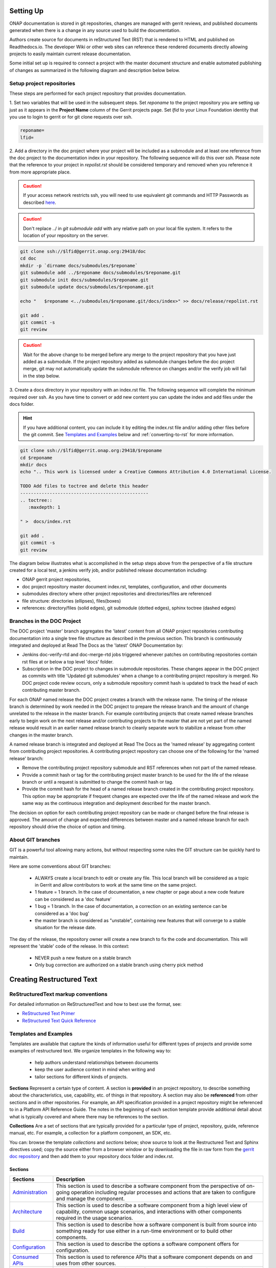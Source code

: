.. This work is licensed under a Creative Commons Attribution 4.0
.. International License. http://creativecommons.org/licenses/by/4.0
.. Copyright 2017 AT&T Intellectual Property.  All rights reserved.


Setting Up
==========

ONAP documentation is stored in git repositories, changes are managed
with gerrit reviews, and published documents generated when there is a
change in any source used to build the documentation.

Authors create source for documents in reStructured Text (RST) that is
rendered to HTML and published on Readthedocs.io.
The developer Wiki or other web sites can reference these rendered
documents directly allowing projects to easily maintain current release
documentation.

Some initial set up is required to connect a project with
the master document structure and enable automated publishing of
changes as summarized in the following diagram and description below
below.

.. seqdiag::
   :height: 700
   :width: 1000

   seqdiag {
     DA [label = "Doc Project\nAuthor/Committer",   color=lightblue];
     DR [label = "Doc Gerrit Repo" ,                     color=pink];
     PR [label = "Other Project\nGerrit Repo",          color=pink ];
     PA [label = "Other Project\nAuthor/Committer", color=lightblue];

     PA  ->   DR [label = "Add project repo as\ngit submodule" ];
     DR  ->   DA [label = "Review & Plan to\nIntegrate Content with\nTocTree Structure" ];
     DR  <--  DA [label = "Vote +2/Merge" ];
     PA  <--  DR [label = "Merge Notification" ];
     PA  ->   PR [label = "Create in project repo\ntop level directory and index.rst" ];
     PR  ->   DA [label = "Add as Reviewer" ];
     PR  <--  DA [label = "Approve and Integrate" ];
     PA  <--  PR [label = "Merge" ];
     }

Setup project repositories
--------------------------
These steps are performed for each project repository that
provides documentation.

1. Set two variables that will be used in the subsequent steps.
Set *reponame* to the project repository you are setting up
just as it appears in the **Project Name** column of
the Gerrit projects page.
Set *lfid* to your Linux Foundation identity that you use to
login to gerrit or for git clone requests over ssh.

.. code-block:: bash

   reponame=
   lfid=

2. Add a directory in the doc project where your
project will be included as a submodule and at least one reference
from the doc project to the documentation index in your repository.
The following sequence will do this over ssh. Please note that the
reference to your project in *repolist.rst* should be considered
temporary and removed when you reference it from more appropriate
place.

.. caution::

   If your access network restricts ssh, you will need to use equivalent
   git commands and HTTP Passwords as described `here <http://wiki.onap.org/x/X4AP>`_.

.. caution::

   Don't replace ../ in *git submodule add* with any relative path on
   your local file system. It refers to the location of your repository
   on the server.

.. code-block:: bash

   git clone ssh://$lfid@gerrit.onap.org:29418/doc
   cd doc
   mkdir -p `dirname docs/submodules/$reponame`
   git submodule add ../$reponame docs/submodules/$reponame.git
   git submodule init docs/submodules/$reponame.git
   git submodule update docs/submodules/$reponame.git

   echo "   $reponame <../submodules/$reponame.git/docs/index>" >> docs/release/repolist.rst

   git add .
   git commit -s
   git review

.. caution::
   Wait for the above change to be merged before any merge to the
   project repository that you have just added as a submodule.
   If the project repository added as submodule changes before the
   doc project merge, git may not automatically update the submodule
   reference on changes and/or the verify job will fail in the step below.


3. Create a docs directory in your repository with
an index.rst file.  The following sequence will complete the minimum
required over ssh.  As you have time to convert or add new content you
can update the index and add files under the docs folder.

.. hint::
   If you have additional content, you can include it by editing the
   index.rst file and/or adding other files before the git commit.
   See `Templates and Examples`_ below and :ref:`converting-to-rst`
   for more information.


.. code-block:: bash

   git clone ssh://$lfid@gerrit.onap.org:29418/$reponame
   cd $reponame
   mkdir docs
   echo ".. This work is licensed under a Creative Commons Attribution 4.0 International License.

   TODO Add files to toctree and delete this header
   ------------------------------------------------
   .. toctree::
      :maxdepth: 1

   " >  docs/index.rst

   git add .
   git commit -s
   git review


The diagram below illustrates what is accomplished in the setup steps
above from the perspective of a file structure created for a local test,
a jenkins verify job, and/or published release documentation including:

- ONAP gerrit project repositories,

- doc project repository master document index.rst, templates,
  configuration, and other documents

- submodules directory where other project repositories and
  directories/files are referenced

- file structure: directories (ellipses), files(boxes)

- references: directory/files (solid edges), git submodule
  (dotted edges), sphinx toctree (dashed edges)

.. graphviz::


   digraph docstructure {
   size="8,12";
   node [fontname = "helvetica"];
   // Align gerrit repos and docs directories
   {rank=same doc aaf aai reponame repoelipse vnfsdk vvp}
   {rank=same confpy release templates masterindex submodules otherdocdocumentelipse}
   {rank=same releasedocumentindex releaserepolist}

   //Illustrate Gerrit Repos and provide URL/Link for complete repo list
   gerrit [label="gerrit.onap.org/r", href="https://gerrit.onap.org/r/#/admin/projects/" ];
   doc [href="https://gerrit.onap.org/r/gitweb?p=doc.git;a=tree"];
   gerrit -> doc;
   gerrit -> aaf;
   gerrit -> aai;
   gerrit -> reponame;
   gerrit -> repoelipse;
             repoelipse [label=". . . ."];
   gerrit -> vnfsdk;
   gerrit -> vvp;

   //Show example of local reponame instance of component info
   reponame -> reponamedocsdir;
   reponamesm -> reponamedocsdir;
                    reponamedocsdir [label="docs"];
   reponamedocsdir -> repnamedocsdirindex;
                         repnamedocsdirindex [label="index.rst", shape=box];

   //Show detail structure of a portion of doc/docs
   doc  -> docs;
   docs -> confpy;
           confpy [label="conf.py",shape=box];
   docs -> masterindex;
           masterindex [label="Master\nindex.rst", shape=box];
   docs -> release;
   docs -> templates;
   docs -> otherdocdocumentelipse;
           otherdocdocumentelipse [label="...other\ndocuments"];
   docs -> submodules

   masterindex -> releasedocumentindex [style=dashed, label="sphinx\ntoctree\nreference"];

   //Show submodule linkage to docs directory
   submodules -> reponamesm [style=dotted,label="git\nsubmodule\nreference"];
                 reponamesm [label="reponame.git"];

   //Example Release document index that references component info provided in other project repo
   release -> releasedocumentindex;
              releasedocumentindex [label="index.rst", shape=box];
   releasedocumentindex -> releaserepolist [style=dashed, label="sphinx\ntoctree\nreference"];
        releaserepolist  [label="repolist.rst", shape=box];
   release -> releaserepolist;
   releaserepolist -> repnamedocsdirindex [style=dashed, label="sphinx\ntoctree\nreference"];

   }

Branches in the DOC Project
---------------------------

The DOC project 'master' branch aggregates the 'latest' content
from all ONAP project repositories contributing documentation into a
single tree file structure as described in the previous section.  This
branch is continuously integrated and deployed at Read The
Docs as the 'latest' ONAP Documentation by:

* Jenkins doc-verify-rtd and doc-merge-rtd jobs triggered whenever patches on
  contributing repositories contain rst files at or below a top level
  'docs' folder.

* Subscription in the DOC project to changes in submodule repositories.
  These changes appear in the DOC project as commits with title
  'Updated git submodules' when a change to a contributing project
  repository is merged.  No DOC project code review occurs, only a
  submodule repository commit hash is updated to track the head of each
  contributing master branch.

For each ONAP named release the DOC project creates a branch with the
release name.  The timing of the release branch is determined by
work needed in the DOC project to prepare the release branch and the
amount of change unrelated to the release in the master branch.
For example contributing projects that create named release branches
early to begin work on the next release and/or contributing projects
to the master that are not yet part of the named release would result
in an earlier named release branch to cleanly separate work to stabilize
a release from other changes in the master branch.

A named release branch is integrated and deployed at Read The Docs
as the 'named release' by aggregating content from contributing
project repositories.  A contributing project repository can
choose one of the following for the 'named release' branch:

* Remove the contributing project repository submodule and RST
  references when not part of the named release.

* Provide a commit hash or tag for the contributing project master
  branch to be used for the life of the release branch or until a
  request is submitted to change the commit hash or tag.

* Provide the commit hash for the head of a named release branch
  created in the contributing project repository.  This option
  may be appropriate if frequent changes are expected over the
  life of the named release and work the same way as the continuous
  integration and deployment described for the master branch.

The decision on option for each contributing project repository
can be made or changed before the final release is approved.  The
amount of change and expected differences between master and a
named release branch for each repository should drive the choice of
option and timing.

About GIT branches
------------------

GIT is a powerful tool allowing many actions, but without respecting some rules
the GIT structure can be quickly hard to maintain.

Here are some conventions about GIT branches:

  - ALWAYS create a local branch to edit or create any file. This local branch
    will be considered as a topic in Gerrit and allow contributors to
    work at the same time on the same project.

  - 1 feature = 1 branch. In the case of documentation, a new chapter
    or page about a new code feature can be considered as a 'doc feature'

  - 1 bug = 1 branch. In the case of documentation, a correction on an
    existing sentence can be considered as a 'doc bug'

  - the master branch is considered as "unstable", containing new features that
    will converge to a stable situation for the release date.

The day of the release, the repository owner will create a new branch to
fix the code and documentation. This will represent the 'stable' code of the
release. In this context:

  - NEVER push a new feature on a stable branch

  - Only bug correction are authorized on a stable branch using
    cherry pick method

.. image:: git_branches.png

Creating Restructured Text
==========================

ReStructuredText markup conventions
-----------------------------------
For detailed information on ReStructuredText and how to best use the format,
see:

- `ReStructured Text Primer <http://docutils.sourceforge.net/docs/user/rst/quickstart.html>`_
- `ReStructured Text Quick Reference <http://docutils.sourceforge.net/docs/user/rst/quickref.html>`_


Templates and Examples
----------------------
Templates are available that capture the kinds of information
useful for different types of projects and provide some examples of
restructured text.  We organize templates in the following way to:

 - help authors understand relationships between documents

 - keep the user audience context in mind when writing and

 - tailor sections for different kinds of projects.


**Sections** Represent a certain type of content. A section
is **provided** in an project repository, to describe something about
the characteristics, use, capability, etc. of things in that repository.
A section may also be **referenced** from other sections and in
other repositories.  For example, an API specification provided in a project
repository might be referenced to in a Platform API Reference Guide.
The notes in the beginning of each section template provide
additional detail about what is typically covered and where
there may be references to the section.

**Collections** Are a set of sections that are typically provided
for a particular type of project, repository, guide, reference manual, etc.
For example, a collection for a platform component, an SDK, etc.

You can: browse the template *collections* and *sections* below;
show source to look at the Restructured Text and Sphinx directives used;
copy the source either from a browser window or by downloading the
file in raw form from
the `gerrit doc repository <https://gerrit.onap.org/r/gitweb?p=doc.git;a=tree;f=docs/templates;/>`_ and
then add them to your repository docs folder and index.rst.


Sections
++++++++


+----------------------------------------------------------------------------------------------------------------------+------------------------------------------------------------------------------------------------------------------------------------------------------------------------------------------------------+
|Sections                                                                                                              |Description                                                                                                                                                                                           |
+======================================================================================================================+======================================================================================================================================================================================================+
|`Administration <https://gerrit.onap.org/r/gitweb?p=doc.git;a=blob;f=docs/templates/sections/administration.rst>`_    | This section is used to describe a software component from the perspective of on-going operation including regular processes and actions that are taken to configure and manage the component.       |
|                                                                                                                      |                                                                                                                                                                                                      |
+----------------------------------------------------------------------------------------------------------------------+------------------------------------------------------------------------------------------------------------------------------------------------------------------------------------------------------+
|`Architecture <https://gerrit.onap.org/r/gitweb?p=doc.git;a=blob;f=docs/templates/sections/architecture.rst>`_        | This section is used to describe a software component from a high level view of capability, common usage scenarios, and interactions with other components required in the usage scenarios.          |
|                                                                                                                      |                                                                                                                                                                                                      |
+----------------------------------------------------------------------------------------------------------------------+------------------------------------------------------------------------------------------------------------------------------------------------------------------------------------------------------+
|`Build <https://gerrit.onap.org/r/gitweb?p=doc.git;a=blob;f=docs/templates/sections/build.rst>`_                      | This section is used to describe how a software component is built from source into something ready for use either in a run-time environment or to build other components.                           |
|                                                                                                                      |                                                                                                                                                                                                      |
+----------------------------------------------------------------------------------------------------------------------+------------------------------------------------------------------------------------------------------------------------------------------------------------------------------------------------------+
|`Configuration <https://gerrit.onap.org/r/gitweb?p=doc.git;a=blob;f=docs/templates/sections/configuration.rst>`_      | This section is used to describe the options a software component offers for configuration.                                                                                                          |
|                                                                                                                      |                                                                                                                                                                                                      |
+----------------------------------------------------------------------------------------------------------------------+------------------------------------------------------------------------------------------------------------------------------------------------------------------------------------------------------+
|`Consumed APIs <https://gerrit.onap.org/r/gitweb?p=doc.git;a=blob;f=docs/templates/sections/consumedapis.rst>`_       | This section is used to reference APIs that a software component depends on and uses from other sources.                                                                                             |
|                                                                                                                      |                                                                                                                                                                                                      |
+----------------------------------------------------------------------------------------------------------------------+------------------------------------------------------------------------------------------------------------------------------------------------------------------------------------------------------+
|`Delivery <https://gerrit.onap.org/r/gitweb?p=doc.git;a=blob;f=docs/templates/sections/delivery.rst>`_                | This section is used to describe a software component packaging. For a run-time component this might be executable images, containers, etc. For an SDK this might be libraries.                      |
|                                                                                                                      |                                                                                                                                                                                                      |
+----------------------------------------------------------------------------------------------------------------------+------------------------------------------------------------------------------------------------------------------------------------------------------------------------------------------------------+
|`Design <https://gerrit.onap.org/r/gitweb?p=doc.git;a=blob;f=docs/templates/sections/design.rst>`_                    | This section is used to describe the internal design structure of a software component.                                                                                                              |
|                                                                                                                      |                                                                                                                                                                                                      |
+----------------------------------------------------------------------------------------------------------------------+------------------------------------------------------------------------------------------------------------------------------------------------------------------------------------------------------+
|`Human interfaces <https://gerrit.onap.org/r/gitweb?p=doc.git;a=blob;f=docs/templates/sections/humaninterfaces.rst>`_ |This section is used to describe a software component's command line and graphical user interfaces.                                                                                                   |
|                                                                                                                      |                                                                                                                                                                                                      |
+----------------------------------------------------------------------------------------------------------------------+------------------------------------------------------------------------------------------------------------------------------------------------------------------------------------------------------+
|`Installation <https://gerrit.onap.org/r/gitweb?p=doc.git;a=blob;f=docs/templates/sections/installation.rst>`_        | This section is used to describe how a software component is acquired and installed.                                                                                                                 |
|                                                                                                                      |                                                                                                                                                                                                      |
+----------------------------------------------------------------------------------------------------------------------+------------------------------------------------------------------------------------------------------------------------------------------------------------------------------------------------------+
|`Logging <https://gerrit.onap.org/r/gitweb?p=doc.git;a=blob;f=docs/templates/sections/logging.rst>`_                  | This section is used to describe the informational or diagnostic messages emitted from a software component and the methods or collecting them.                                                      |
|                                                                                                                      |                                                                                                                                                                                                      |
+----------------------------------------------------------------------------------------------------------------------+------------------------------------------------------------------------------------------------------------------------------------------------------------------------------------------------------+
|`Offered APIs <https://gerrit.onap.org/r/gitweb?p=doc.git;a=blob;f=docs/templates/sections/offeredapis.rst>`_         | This section is used to describe the external interfaces offered by a software component                                                                                                             |
|                                                                                                                      |                                                                                                                                                                                                      |
+----------------------------------------------------------------------------------------------------------------------+------------------------------------------------------------------------------------------------------------------------------------------------------------------------------------------------------+
|`Release notes <https://gerrit.onap.org/r/gitweb?p=doc.git;a=blob;f=docs/templates/sections/release-notes.rst>`_      | The release note needs to be updated for each ONAP release                                                                                                                                           |
|                                                                                                                      |                                                                                                                                                                                                      |
+----------------------------------------------------------------------------------------------------------------------+------------------------------------------------------------------------------------------------------------------------------------------------------------------------------------------------------+
|`VNF reference <https://gerrit.onap.org/r/gitweb?p=doc.git;a=blob;f=docs/templates/sections/vnf-reference.rst>`_      | This section is used to describe Virtual Network Function software                                                                                                                                   |
|                                                                                                                      |                                                                                                                                                                                                      |
+----------------------------------------------------------------------------------------------------------------------+------------------------------------------------------------------------------------------------------------------------------------------------------------------------------------------------------+

Collections
+++++++++++

In addition to these simple templates and examples
there are many open source projects (e.g. Open Daylight, Open Stack)
that are using Sphinx and Readthedocs where you may find examples
to start with.  Working with project teams we will continue to enhance
templates here and capture frequently asked questions on the developer
wiki question topic `documentation <https://wiki.onap.org/questions/topics/16384055/documentation>`_.

Each project should:

 - decide what is relevant content

 - determine the best way to create/maintain it in the CI/CD process and

 - work with the documentation team to reference content from the
   master index and guides.

Consider options including filling in a template, identifying existing
content that can be used as is or easily converted, and use of Sphinx
directives/extensions to automatically generate restructured text
from other source you already have.

+------------------------------------------------------------------------------------------------------------------------------+------------------------------------------------------------+
|Collections                                                                                                                   |Description                                                 |
+==============================================================================================================================+============================================================+
|`Platform component <https://gerrit.onap.org/r/gitweb?p=doc.git;a=blob;f=docs/templates/collections/platform-component.rst>`_ | This collection is used to describe a platform component.  |
+------------------------------------------------------------------------------------------------------------------------------+------------------------------------------------------------+
|`SDK <https://gerrit.onap.org/r/gitweb?p=doc.git;a=blob;f=docs/templates/collections/sdk.rst>`_                               | This collection is used to describe an SDK.                |
+------------------------------------------------------------------------------------------------------------------------------+------------------------------------------------------------+

Links and References
--------------------
It's pretty common to want to reference another location in the
ONAP documentation and it's pretty easy to do with
reStructuredText. This is a quick primer, more information is in the
`Sphinx section on Cross-referencing arbitrary locations
<http://www.sphinx-doc.org/en/stable/markup/inline.html>`_.

Within a single document, you can reference another section simply by::

   This is a reference to `The title of a section`_

Assuming that somewhere else in the same file there a is a section
title something like::

   The title of a section
   ^^^^^^^^^^^^^^^^^^^^^^

It's typically better to use ``:ref:`` syntax and labels to provide
links as they work across files and are resilient to sections being
renamed. First, you need to create a label something like::

   .. _a-label:

   The title of a section
   ^^^^^^^^^^^^^^^^^^^^^^

.. note:: The underscore (_) before the label is required.

Then you can reference the section anywhere by simply doing::

    This is a reference to :ref:`a-label`

or::

    This is a reference to :ref:`a section I really liked <a-label>`

.. note:: When using ``:ref:``-style links, you don't need a trailing
          underscore (_).

Because the labels have to be unique, it usually makes sense to prefix
the labels with the project name to help share the label space, e.g.,
``sfc-user-guide`` instead of just ``user-guide``.

Testing
=======

One RST File
------------
It is recommended that all rst content is validated by `doc8 <https://pypi.python.org/pypi/doc8>`_ standards.
To validate your rst files using doc8, install doc8.

.. code-block:: bash

   sudo pip install doc8

doc8 can now be used to check the rst files. Execute as,

.. code-block:: bash

   doc8 --ignore D000,D001 <file>



One Project
-----------
To test how the documentation renders in HTML, follow these steps:

Install `virtual environment <https://pypi.org/project/virtualenv>`_ & create one.

.. code-block:: bash

   sudo pip install virtualenv
   virtualenv onap_docs

Activate `onap_docs` virtual environment.

.. code-block:: bash

   source onap_docs/bin/activate

.. note:: Virtual environment activation has to be performed before attempting to build documentation.
          Otherwise, tools necessary for the process might not be available.

Download a project repository.

.. code-block:: bash

   git clone http://gerrit.onap.org/r/<project>

Download the doc repository.

.. code-block:: bash

   git clone http://gerrit.onap.org/r/doc

Change directory to doc & install requirements.

.. code-block:: bash

   cd doc
   pip install -r etc/requirements.txt

.. warning::

	Just follow the next step (copying conf.py from Doc project to your project)
	if that is your intention, otherwise skip it. Currently all projects should already have a conf.py file.
	Through the next step, this file and potential extensions in your project get overriden.

Copy the conf.py file to your project folder where RST files have been kept:

.. code-block:: bash

   cp docs/conf.py <path-to-project-folder>/<folder where are rst files>

Copy the static files to the project folder where RST files have been kept:

.. code-block:: bash

   cp -r docs/_static/ <path-to-project-folder>/<folder where are rst files>

Build the documentation from within your project folder:

.. code-block:: bash

   sphinx-build -b html <path-to-project-folder>/<folder where are rst files> <path-to-output-folder>

Your documentation shall be built as HTML inside the
specified output folder directory.

You can use your Web Browser to open
and check resulting html pages in the output folder.

.. note:: Be sure to remove the `conf.py`, the static/ files and the output folder from the `<project>/docs/`. This is for testing only. Only commit the rst files and related content.

.. _building-all-documentation:

All Documentation
-----------------
To build the all documentation under doc/, follow these steps:

Install `tox <https://pypi.org/project/tox>`_.

.. code-block:: bash

   sudo pip install tox

Download the DOC repository.

.. code-block:: bash

   git clone http://gerrit.onap.org/r/doc

Build documentation using tox local environment & then open using any browser.

.. code-block:: bash

   cd doc
   tox -elocal
   firefox docs/_build/html/index.html

.. note:: Make sure to run `tox -elocal` and not just `tox`.
   This updates all submodule repositories that are integrated
   by the doc project.

There are additional tox environment options for checking External
URLs and Spelling. Use the tox environment options below and then
look at the output with the Linux `more` or similar command
scan for output that applies to the files you are validating.

.. code-block:: bash

   tox -elinkcheck
   more <  docs/_build/linkcheck/output.txt

   tox -espellcheck
   more <  docs/_build/spellcheck/output.txt

